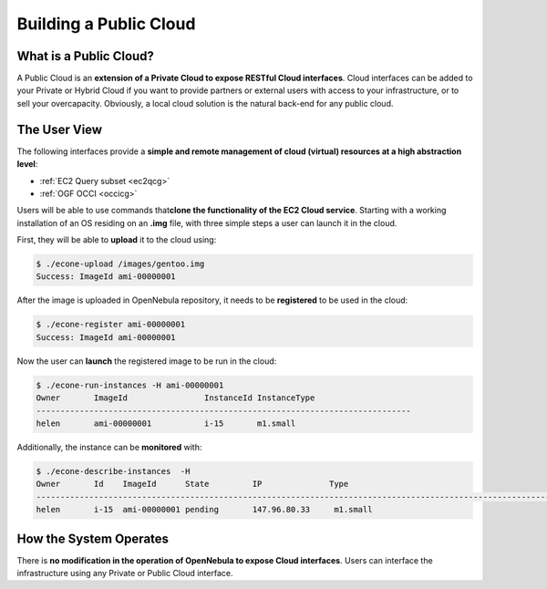 .. _introc:

========================
Building a Public Cloud
========================

What is a Public Cloud?
=======================

|image0|

A Public Cloud is an **extension of a Private Cloud to expose RESTful Cloud interfaces**. Cloud interfaces can be added to your Private or Hybrid Cloud if you want to provide partners or external users with access to your infrastructure, or to sell your overcapacity. Obviously, a local cloud solution is the natural back-end for any public cloud.

The User View
=============

The following interfaces provide a **simple and remote management of cloud (virtual) resources at a high abstraction level**:

-  :ref:`EC2 Query subset <ec2qcg>`
-  :ref:`OGF OCCI <occicg>`

Users will be able to use commands that\ **clone the functionality of the EC2 Cloud service**. Starting with a working installation of an OS residing on an **.img** file, with three simple steps a user can launch it in the cloud.

First, they will be able to **upload** it to the cloud using:

.. code::

    $ ./econe-upload /images/gentoo.img 
    Success: ImageId ami-00000001

After the image is uploaded in OpenNebula repository, it needs to be **registered** to be used in the cloud:

.. code::

    $ ./econe-register ami-00000001
    Success: ImageId ami-00000001

Now the user can **launch** the registered image to be run in the cloud:

.. code::

    $ ./econe-run-instances -H ami-00000001
    Owner       ImageId                InstanceId InstanceType
    ------------------------------------------------------------------------------
    helen       ami-00000001           i-15       m1.small

Additionally, the instance can be **monitored** with:

.. code::

    $ ./econe-describe-instances  -H
    Owner       Id    ImageId      State         IP              Type      
    ------------------------------------------------------------------------------------------------------------
    helen       i-15  ami-00000001 pending       147.96.80.33     m1.small  

How the System Operates
=======================

There is **no modification in the operation of OpenNebula to expose Cloud interfaces**. Users can interface the infrastructure using any Private or Public Cloud interface.

.. |image0| image:: /images/publiccloud.png

